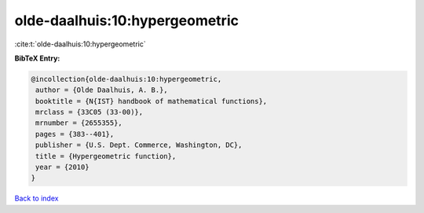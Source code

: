 olde-daalhuis:10:hypergeometric
===============================

:cite:t:`olde-daalhuis:10:hypergeometric`

**BibTeX Entry:**

.. code-block:: bibtex

   @incollection{olde-daalhuis:10:hypergeometric,
    author = {Olde Daalhuis, A. B.},
    booktitle = {N{IST} handbook of mathematical functions},
    mrclass = {33C05 (33-00)},
    mrnumber = {2655355},
    pages = {383--401},
    publisher = {U.S. Dept. Commerce, Washington, DC},
    title = {Hypergeometric function},
    year = {2010}
   }

`Back to index <../By-Cite-Keys.html>`_
